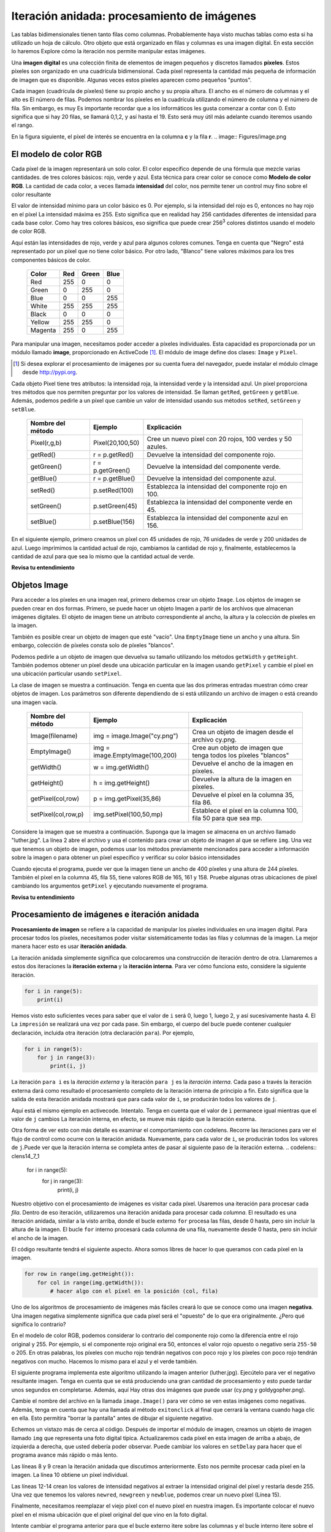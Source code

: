 ..  Copyright (C)  Brad Miller, David Ranum, Jeffrey Elkner, Peter Wentworth, Allen B. Downey, Chris
    Meyers, and Dario Mitchell.  Permission is granted to copy, distribute
    and/or modify this document under the terms of the GNU Free Documentation
    License, Version 1.3 or any later version published by the Free Software
    Foundation; with Invariant Sections being Forward, Prefaces, and
    Contributor List, no Front-Cover Texts, and no Back-Cover Texts.  A copy of
    the license is included in the section entitled "GNU Free Documentation
    License".

.. qnum::
   :prefix: moreiter-7-
   :start: 1

Iteración anidada: procesamiento de imágenes
---------------------------------------------

Las tablas bidimensionales tienen tanto filas como columnas. Probablemente haya visto muchas tablas como esta si ha utilizado un
hoja de cálculo. Otro objeto que está organizado en filas y columnas es una imagen digital. En esta sección lo haremos
Explore cómo la iteración nos permite manipular estas imágenes.

Una **imagen digital** es una colección finita de elementos de imagen pequeños y discretos llamados **píxeles**. Estos píxeles son
organizado en una cuadrícula bidimensional. Cada píxel representa la cantidad más pequeña de información de imagen que es
disponible. Algunas veces estos píxeles aparecen como pequeños "puntos".

Cada imagen (cuadrícula de píxeles) tiene su propio ancho y su propia altura. El ancho es el número de columnas y el alto es
El número de filas. Podemos nombrar los píxeles en la cuadrícula utilizando el número de columna y el número de fila. Sin embargo, es muy
Es importante recordar que a los informáticos les gusta comenzar a contar con 0. Esto significa que si hay 20 filas,
se llamará 0,1,2, y así hasta el 19. Esto será muy útil más adelante cuando iteremos usando el rango.


En la figura siguiente, el píxel de interés se encuentra en la columna **c** y la fila **r**.
.. image:: Figures/image.png

El modelo de color RGB
^^^^^^^^^^^^^^^^^^^^^^^

Cada píxel de la imagen representará un solo color. El color específico depende de una fórmula que mezcle varias cantidades.
de tres colores básicos: rojo, verde y azul. Esta técnica para crear color se conoce como **Modelo de color RGB**.
La cantidad de cada color, a veces llamada **intensidad** del color, nos permite tener un control muy fino sobre el
color resultante

El valor de intensidad mínimo para un color básico es 0. Por ejemplo, si la intensidad del rojo es 0, entonces no hay rojo en el
píxel La intensidad máxima es 255. Esto significa que en realidad hay 256 cantidades diferentes de intensidad para cada base
color. Como hay tres colores básicos, eso significa que puede crear 256\ :sup:`3` colores distintos usando el modelo de color RGB.

Aquí están las intensidades de rojo, verde y azul para algunos colores comunes. Tenga en cuenta que "Negro" está representado por
un píxel que no tiene color básico. Por otro lado, "Blanco" tiene valores máximos para los tres componentes básicos de color.

 	 =======  =======  =======  =======
	 Color    Red      Green    Blue
	 =======  =======  =======  =======
	 Red      255      0        0
	 Green    0        255      0
	 Blue     0        0        255
	 White    255      255      255
	 Black    0        0        0
	 Yellow   255      255      0
	 Magenta  255      0        255
	 =======  =======  =======  =======

Para manipular una imagen, necesitamos poder acceder a píxeles individuales. Esta capacidad es proporcionada por un módulo
llamado **image**, proporcionado en ActiveCode [1]_. El módulo de image define dos clases: ``Image`` y ``Pixel``.

.. [1] Si desea explorar el procesamiento de imágenes por su cuenta fuera del navegador, puede instalar el módulo cImage desde http://pypi.org.

Cada objeto Pixel tiene tres atributos: la intensidad roja, la intensidad verde y la intensidad azul. Un píxel proporciona
tres métodos que nos permiten preguntar por los valores de intensidad. Se llaman ``getRed``, ``getGreen`` y ``getBlue``.
Además, podemos pedirle a un píxel que cambie un valor de intensidad usando sus métodos ``setRed``, ``setGreen`` y ``setBlue``.


    =================  ================            =========================================================
    Nombre del método  Ejemplo                     Explicación
    =================  ================            =========================================================
    Pixel(r,g,b)       Pixel(20,100,50)                 Cree un nuevo píxel con 20 rojos, 100 verdes y 50 azules.
    getRed()           r = p.getRed()                   Devuelve la intensidad del componente rojo.
    getGreen()         r = p.getGreen()                 Devuelve la intensidad del componente verde.
    getBlue()          r = p.getBlue()                  Devuelve la intensidad del componente azul.
    setRed()           p.setRed(100)                    Establezca la intensidad del componente rojo en 100.
    setGreen()         p.setGreen(45)                   Establezca la intensidad del componente verde en 45.
    setBlue()          p.setBlue(156)                   Establezca la intensidad del componente azul en 156.
    =================  ================            =========================================================

En el siguiente ejemplo, primero creamos un píxel con 45 unidades de rojo, 76 unidades de verde y 200 unidades de azul.
Luego imprimimos la cantidad actual de rojo, cambiamos la cantidad de rojo y, finalmente, establecemos la cantidad de azul para que sea
lo mismo que la cantidad actual de verde.

.. activecode::  ac14_7_1
    :nocodelens:

    import image

    p = image.Pixel(45, 76, 200)
    print(p.getRed())
    p.setRed(66)
    print(p.getRed())
    p.setBlue(p.getGreen())
    print(p.getGreen(), p.getBlue())

**Revisa tu entendimiento**

.. mchoice:: question14_7_1
   :answer_a: Rojo oscuro
   :answer_b: Rojo claro
   :answer_c: Verde oscuro
   :answer_d: Verde claro
   :correct: a
   :feedback_a: Como los tres valores están cerca de 0, el color será oscuro. Pero debido a que el valor rojo es más alto que los otros dos, el color aparecerá rojo.
   :feedback_b: Cuanto más cerca estén los valores de 0, más oscuro aparecerá el color.
   :feedback_c: El primer valor en RGB es el valor rojo. El segundo es el verde. Este color no tiene verde.
   :feedback_d: El primer valor en RGB es el valor rojo. El segundo es el verde. Este color no tiene verde.

   Si tiene un píxel cuyo valor RGB es (50, 0, 0), ¿de qué color será este píxel?

Objetos Image
^^^^^^^^^^^^^^

Para acceder a los píxeles en una imagen real, primero debemos crear un objeto ``Image``. Los objetos de imagen se pueden crear en dos
formas. Primero, se puede hacer un objeto Imagen a partir de los archivos que almacenan imágenes digitales. El objeto de imagen tiene un atributo
correspondiente al ancho, la altura y la colección de píxeles en la imagen.

También es posible crear un objeto de imagen que esté "vacío". Una ``EmptyImage`` tiene un ancho y una altura. Sin embargo,
colección de píxeles consta solo de píxeles "blancos".

Podemos pedirle a un objeto de imagen que devuelva su tamaño utilizando los métodos ``getWidth`` y ``getHeight``. También podemos obtener un píxel
desde una ubicación particular en la imagen usando ``getPixel`` y cambie el píxel en una ubicación particular usando ``setPixel``.


La clase de imagen se muestra a continuación. Tenga en cuenta que las dos primeras entradas muestran cómo crear objetos de imagen. Los parámetros son
diferente dependiendo de si está utilizando un archivo de imagen o está creando una imagen vacía.

   ===================  ===============================  ===============================================================
   Nombre del método    Ejemplo                          Explicación
   ===================  ===============================  ===============================================================
   Image(filename)      img = image.Image("cy.png")      Crea un objeto de imagen desde el archivo cy.png.
   EmptyImage()         img = image.EmptyImage(100,200)  Cree aun objeto de imagen que tenga todos los píxeles "blancos"
   getWidth()           w = img.getWidth()               Devuelve el ancho de la imagen en píxeles.
   getHeight()          h = img.getHeight()              Devuelve la altura de la imagen en píxeles.
   getPixel(col,row)    p = img.getPixel(35,86)          Devuelve el píxel en la columna 35, fila 86.
   setPixel(col,row,p)  img.setPixel(100,50,mp)          Establece el píxel en la columna 100, fila 50 para que sea mp.
   ===================  ===============================  ===============================================================

Considere la imagen que se muestra a continuación. Suponga que la imagen se almacena en un archivo llamado "luther.jpg". La línea 2 abre el archivo y
usa el contenido para crear un objeto de imagen al que se refiere ``img``. Una vez que tenemos un objeto de imagen, podemos usar los
métodos previamente mencionados para acceder a información sobre la imagen o para obtener un píxel específico y verificar su color básico intensidades



.. raw:: html

    <img src="../_static/LutherBellPic.jpg" id="luther.jpg" alt="image of Luther College bell picture">



.. activecode::  ac14_7_2
    :nocodelens:

    import image
    img = image.Image("luther.jpg")

    print(img.getWidth())
    print(img.getHeight())

    p = img.getPixel(45, 55)
    print(p.getRed(), p.getGreen(), p.getBlue())


Cuando ejecuta el programa, puede ver que la imagen tiene un ancho de 400 píxeles y una altura de 244 píxeles. También el
píxel en la columna 45, fila 55, tiene valores RGB de 165, 161 y 158. Pruebe algunas otras ubicaciones de píxel cambiando los argumentos ``getPixel`` y ejecutando nuevamente el programa.

**Revisa tu entendimiento**

.. mchoice:: question14_7_2
   :answer_a: 149 132 122
   :answer_b: 183 179 170
   :answer_c: 165 161 158
   :answer_d: 201 104 115
   :correct: b
   :feedback_a: Estos son los valores para el píxel en la fila 30, columna 100.  Obtenga los valores para la fila 100 y la columna 30 con p = img.getPixel(30, 100). (Tenga en cuenta que el primer argumento para getPixel es la columna, no la fila.)
   :feedback_b: Sí, los valores RGB son 183 179 170 en la fila 100 y la columna 30.
   :feedback_c: Estos son los valores del ejemplo original (fila 45, columna 55). Obtenga los valores para la fila 100 y la columna 30 con p = img.getPixel(30, 100).
   :feedback_d: Estos son simplemente valores inventados que pueden o no aparecer en la imagen. Obtenga los valores para la fila 100 y la columna 30 con p = img.getPixel(30, 100).

   Usando el ejemplo anterior de ActiveCode, seleccione la respuesta más cercana a los valores RGB del píxel en la fila 100, columna 30? Los valores pueden estar desactivados en uno o dos debido a las diferencias en los navegadores.


Procesamiento de imágenes e iteración anidada
^^^^^^^^^^^^^^^^^^^^^^^^^^^^^^^^^^^^^^^^^^^^^^

**Procesamiento de imagen** se refiere a la capacidad de manipular los píxeles individuales en una imagen digital. Para procesar
todos los píxeles, necesitamos poder visitar sistemáticamente todas las filas y columnas de la imagen. La mejor manera
hacer esto es usar **iteración anidada**.

La iteración anidada simplemente significa que colocaremos una construcción de iteración dentro de otra. Llamaremos a estos dos
iteraciones la **iteración externa** y la **iteración interna**. Para ver cómo funciona esto, considere la siguiente iteración.

.. sourcecode:: python

    for i in range(5):
        print(i)

Hemos visto esto suficientes veces para saber que el valor de ``i`` será 0, luego 1, luego 2, y así sucesivamente hasta 4. El
La ``impresión`` se realizará una vez por cada pase. Sin embargo, el cuerpo del bucle puede contener cualquier declaración,
incluida otra iteración (otra declaración ``para``). Por ejemplo,

.. sourcecode:: python

    for i in range(5):
        for j in range(3):
            print(i, j)

La iteración ``para i`` es la `iteración externa` y la iteración ``para j`` es la `iteración interna`. Cada paso a través
la iteración externa dará como resultado el procesamiento completo de la iteración interna de principio a fin. Esto significa que
la salida de esta iteración anidada mostrará que para cada valor de ``i``, se producirán todos los valores de ``j``.

Aquí está el mismo ejemplo en activecode. Intentalo. Tenga en cuenta que el valor de ``i`` permanece igual mientras que el
valor de ``j`` cambios La iteración interna, en efecto, se mueve más rápido que la iteración externa.

.. activecode:: ac14_7_3

    for i in range(5):
        for j in range(3):
            print(i, j)

Otra forma de ver esto con más detalle es examinar el comportamiento con codelens. Recorre las iteraciones para ver el
flujo de control como ocurre con la iteración anidada. Nuevamente, para cada valor de ``i``, se producirán todos los valores de ``j``.Puede ver que la iteración interna se completa antes de pasar al siguiente paso de la iteración externa.
.. codelens:: clens14_7_1

    for i in range(5):
        for j in range(3):
            print(i, j)

Nuestro objetivo con el procesamiento de imágenes es visitar cada píxel. Usaremos una iteración para procesar cada `fila`. Dentro de eso
iteración, utilizaremos una iteración anidada para procesar cada `columna`. El resultado es una iteración anidada, similar a la
visto arriba, donde el bucle externo ``for`` procesa las filas, desde 0 hasta, pero sin incluir la altura de la imagen.
El bucle ``for`` interno procesará cada columna de una fila, nuevamente desde 0 hasta, pero sin incluir el ancho de la imagen.

El código resultante tendrá el siguiente aspecto. Ahora somos libres de hacer lo que queramos con cada píxel en la imagen.

.. sourcecode:: python

	for row in range(img.getHeight()):
	    for col in range(img.getWidth()):
	        # hacer algo con el píxel en la posición (col, fila)

Uno de los algoritmos de procesamiento de imágenes más fáciles creará lo que se conoce como una imagen **negativa**. Una imagen negativa simplemente
significa que cada píxel será el "opuesto" de lo que era originalmente. ¿Pero qué significa lo contrario?

En el modelo de color RGB, podemos considerar lo contrario del componente rojo como la diferencia entre el rojo original
y 255. Por ejemplo, si el componente rojo original era 50, entonces el valor rojo opuesto o negativo sería ``255-50``
o 205. En otras palabras, los píxeles con mucho rojo tendrán negativos con poco rojo y los píxeles con poco rojo tendrán
negativos con mucho. Hacemos lo mismo para el azul y el verde también.

El siguiente programa implementa este algoritmo utilizando la imagen anterior (luther.jpg). Ejecútelo para ver el negativo resultante
imagen. Tenga en cuenta que se está produciendo una gran cantidad de procesamiento y esto puede tardar unos segundos en completarse. Además, aquí
Hay otras dos imágenes que puede usar (cy.png y goldygopher.png).


.. raw:: html

    <img src="../_static/cy.png" id="cy.png"  alt="image of Cy the Cardinal, mascot of the Iowa State University">
    <h4 style="text-align: center;">cy.png</h4>

.. raw:: html

    <img src="../_static/goldygopher.png" id="goldygopher.png" alt="image of Goldy Gopher, mascot of the University of Minnesota-Twin Cities">
    <h4 style="text-align: center;">goldygopher.png</h4>


Cambie el nombre del archivo en la llamada ``image.Image()`` para ver cómo se ven estas imágenes como negativas. Además, tenga en cuenta que
hay una llamada al método ``exitonclick`` al final que cerrará la ventana cuando haga clic en ella. Esto permitira
"borrar la pantalla" antes de dibujar el siguiente negativo.


.. activecode::  ac14_7_4
    :nocodelens:

    import image

    img = image.Image("luther.jpg")
    win = image.ImageWin(img.getWidth(), img.getHeight())
    img.draw(win)
    img.setDelay(1,15)   # setDelay(0) turns off animation

    for row in range(img.getHeight()):
        for col in range(img.getWidth()):
            p = img.getPixel(col, row)

            newred = 255 - p.getRed()
            newgreen = 255 - p.getGreen()
            newblue = 255 - p.getBlue()

            newpixel = image.Pixel(newred, newgreen, newblue)

            img.setPixel(col, row, newpixel)

    img.draw(win)
    win.exitonclick()

Echemos un vistazo más de cerca al código. Después de importar el módulo de imagen, creamos un objeto de imagen llamado ``img`` que
representa una foto digital típica. Actualizaremos cada píxel en esta imagen de arriba a abajo, de izquierda a derecha, que usted
debería poder observar. Puede cambiar los valores en ``setDelay`` para hacer que el programa avance más rápido o más lento.

Las líneas 8 y 9 crean la iteración anidada que discutimos anteriormente. Esto nos permite procesar cada píxel en la imagen.
La línea 10 obtiene un píxel individual.

Las líneas 12-14 crean los valores de intensidad negativos al extraer la intensidad original del píxel y restarla
desde 255. Una vez que tenemos los valores ``newred``, ``newgreen`` y ``newblue``, podemos crear un nuevo píxel (Línea 15).

Finalmente, necesitamos reemplazar el viejo píxel con el nuevo píxel en nuestra imagen. Es importante colocar el nuevo píxel en el
misma ubicación que el píxel original del que vino en la foto digital.

Intente cambiar el programa anterior para que el bucle externo itere sobre las columnas y el bucle interno itere sobre el
filas Todavía creamos una imagen negativa, pero puede ver que los píxeles se actualizan en un orden muy diferente.

.. admonition:: Otra manipulación de píxeles

    Hay varios algoritmos de procesamiento de imágenes diferentes que siguen el mismo patrón que se muestra arriba. Es decir, tome el píxel original, extraiga las intensidades roja, verde y azul, y luego cree un nuevo píxel a partir de ellas. El nuevo píxel se inserta en una imagen vacía en la misma ubicación que el original.

    Por ejemplo, puede crear un píxel **escala de grises** promediando las intensidades roja, verde y azul y luego usando ese valor para todas las intensidades.

    A partir de la escala de grises, puede crear **blanco negro** estableciendo un umbral y seleccionando insertar un píxel blanco para un píxel negro en la imagen vacía.

    También puede hacer algunas operaciones aritméticas complejas y crear efectos interesantes, como
	`Tono sepia <http://en.wikipedia.org/wiki/Sepia_tone#Sepia_toning>`_

**Revisa tu entendimiento**

.. mchoice:: question14_7_3
   :answer_a: Salida a
   :answer_b: Salida b
   :answer_c: Salida c
   :answer_d: Salida d
   :correct: a
   :feedback_a: Comenzará con un valor de 0 y luego j iterará de 0 a 1. A continuación, será 1 y j iterará de 0 a 1. Finalmente, será 2 y j iterará de 0 a 1.
   :feedback_b: El bucle for interno controla el segundo dígito (j). El bucle for interno debe completarse antes de que avance el bucle for externo.
   :feedback_c: El bucle for interno controla el segundo dígito (j). Observe que el bucle for interno está sobre la lista [0, 1].
   :feedback_d: El for-loop externo se ejecuta 3 veces (0, 1, 2) y el for-loop interno se ejecuta dos veces cada vez que se ejecuta el for-loop externo, por lo que este código imprime exactamente 6 líneas.

   ¿Qué imprimirá el siguiente bucle for anidado? (Tenga en cuenta que si tiene problemas con esta pregunta, revise CodeLens 3).

   .. code-block:: python

      for i in range(3):
          for j in range(2):
              print(i, j)

   ::

      a.

      0	0
      0	1
      1	0
      1	1
      2	0
      2	1

      b.

      0   0
      1   0
      2   0
      0   1
      1   1
      2   1

      c.

      0   0
      0   1
      0   2
      1   0
      1   1
      1   2

      d.

      0   1
      0   1
      0   1


.. mchoice:: question14_7_4
   :answer_a: Se vería como una versión roja de la imagen de la campana
   :answer_b: Sería un rectángulo rojo sólido del mismo tamaño que la imagen original
   :answer_c: Se vería igual que la imagen original
   :answer_d: Se vería igual que la imagen negativa en el código de ejemplo
   :correct: a
   :feedback_a: Debido a que estamos eliminando los valores verde y azul, pero manteniendo la variación del rojo igual, obtendrá la misma imagen, pero parecerá que se ha bañado en rojo.
   :feedback_b: Debido a que el valor rojo varía de píxel a píxel, esto no se verá como un rectángulo rojo sólido. Para que se vea como un rectángulo rojo sólido, cada píxel debería tener exactamente el mismo valor rojo.
   :feedback_c: Si elimina los valores azul y verde de los píxeles, la imagen se verá diferente, aunque no parezca azul o verde en la imagen original (recuerde que otros colores están hechos de combinaciones de rojo, verde y azul).
   :feedback_d: Debido a que hemos cambiado el valor de los píxeles de lo que eran en el código del cuadro ActiveCode original, la imagen no será la misma.

   ¿Cómo se vería la imagen producida desde el cuadro 16 de ActiveCode si reemplazara las líneas?

   .. code-block:: python

      newred = 255 - p.getRed()
      newgreen = 255 - p.getGreen()
      newblue = 255 - p.getBlue()

   con las lineas:

   .. code-block:: python

      newred = p.getRed()
      newgreen = 0
      newblue = 0
